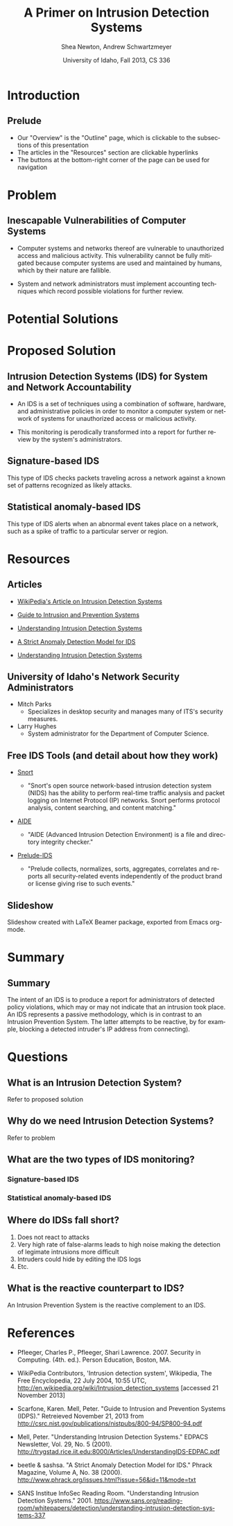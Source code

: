 #+TITLE:     A Primer on Intrusion Detection Systems
#+AUTHOR:    Shea Newton, Andrew Schwartzmeyer
#+EMAIL:     schw2620@vandals.uidaho.edu, newt5502@vandals.uidaho.edu
#+DATE:      University of Idaho, Fall 2013, CS 336
#+DESCRIPTION: Intrusion Detection Systems
#+KEYWORDS: IDS
#+LANGUAGE:  en
#+OPTIONS:   H:3 num:t toc:t \n:nil @:t ::t |:t ^:t -:t f:t *:t <:t
#+OPTIONS:   TeX:t LaTeX:t skip:nil d:nil todo:t pri:nil tags:not-in-toc
#+INFOJS_OPT: view:nil toc:nil ltoc:t mouse:underline buttons:0 path:http://orgmode.org/org-info.js
#+EXPORT_SELECT_TAGS: export
#+EXPORT_EXCLUDE_TAGS: noexport
#+LINK_UP:   
#+LINK_HOME: 
#+XSLT:
#+startup: beamer
#+LaTeX_CLASS: beamer
#+LaTeX_CLASS_OPTIONS: [bigger]
#+LaTeX_HEADER: \setbeameroption{show notes}
#+BEAMER_FRAME_LEVEL: 2
#+COLUMNS: %40ITEM %10BEAMER_env(Env) %9BEAMER_envargs(Env Args) %4BEAMER_col(Col) %10BEAMER_extra(Extra)
* DONE Presentation Draft One					   :noexport:
  DEADLINE: <2013-11-03 Sun>
For this assignment please submit a PDF with a draft of your
presentation. This is a GROUP assignment.

Your document should detail all the following information:

** DONE Title (1 slide).
Include title, presenters' names, and place. The content of this slide
is important for this submission.

** DONE Overview (1 slide).
Show us the structure of your presentation. The
content in this slide will change as you evolve your presentation but
you should have a pretty good idea of its structure.

** DONE Problem (1 slide).
Describe the problem you are investigating. The
content of this slide is important for this submission.

** DONE Proposed Solution and/or Techniques (1 minimum slide for now).
Please describe here very briefly options for solving the problem in
4, no detail is needed for this draft submission.

** TODO Resources Needed.
Please detail all resources you plan to use or have been using, this
includes documents, websites, tools and systems. These slides (set) is
important in this submission.

*** People

** DONE Summary (1 slide).
Please write a summary of the problem, the solutions and techniques,
and the path forward. This slide can be empty for the purposes of this
draft submission.

** DONE Questions (1 slide).
Give a general idea of topics that you would like your audience to
know after your presentation. In the final presentation you will need
to have here 5 questions that your audience would be able to answer in
5 minutes.

** DONE Citations.
Not needed at this time, will be needed in the final presentation.

** The grading of this presentation will be as follows:
- DraftOne: 100
- DraftTwo: 100
- FinalPresDocs: 200
- Delivery: 200
- Total of 600

* TODO Presentation Draft Two					   :noexport:
For this assignment please submit a PDF with a draft of your
presentation. This is a GROUP assignment.

Your document should detail all the following information:

1. Title (1 slide). Include title, presenters' names, and place.  
2. Overview (1 slide). Show us the structure of your presentation. 
3. Problem (1 slide): Describe the problem you are investigating. 
4. Potential Solutions.
5. Presented Solution Introduction.
6. Resources Used.
7. Summary (1 slide).
8. Questions (1 slide).

Present 5 Quickly answerable questions. Your audience would be able to
answer all these in 5 minutes.

9. References.

Please submit a PDF with one slide per page (top of the page) and your
comments and notes in the same page.


* Introduction
** Prelude
- Our "Overview" is the "Outline" page, which is clickable to the
  subsections of this presentation
- The articles in the "Resources" section are clickable hyperlinks
- The buttons at the bottom-right corner of the page can be used for
  navigation
* Problem
** Inescapable Vulnerabilities of Computer Systems
- Computer systems and networks thereof are vulnerable to unauthorized
  access and malicious activity. This vulnerability cannot be fully
  mitigated because computer systems are used and maintained by
  humans, which by their nature are fallible.

- System and network administrators must implement accounting
  techniques which record possible violations for further review.

\note{Sample notes}

* Potential Solutions
* Proposed Solution
** Intrusion Detection Systems (IDS) for System and Network Accountability
- An IDS is a set of techniques using a combination of software,
  hardware, and administrative policies in order to monitor a computer
  system or network of systems for unauthorized access or malicious
  activity.

- This monitoring is perodically transformed into a report for further
  review by the system's administrators.

** Signature-based IDS
This type of IDS checks packets traveling across a network against a
known set of patterns recognized as likely attacks.

** Statistical anomaly-based IDS
This type of IDS alerts when an abnormal event takes place on a
network, such as a spike of traffic to a particular server or region.

* Resources
** Articles
- [[http://en.wikipedia.org/wiki/Intrusion_detection_systems][WikiPedia's Article on Intrusion Detection Systems]]

- [[http://csrc.nist.gov/publications/nistpubs/800-94/SP800-94.pdf][Guide to Intrusion and Prevention Systems]]

- [[http://trygstad.rice.iit.edu:8000/Articles/UnderstandingIDS-EDPAC.pdf][Understanding Intrusion Detection Systems]]

- [[http://www.phrack.org/issues.html?issue=56&id=11&mode=txt][A Strict Anomaly Detection Model for IDS]]

- [[https://www.sans.org/reading-room/whitepapers/detection/understanding-intrusion-detection-systems-337][Understanding Intrusion Detection Systems]]

** University of Idaho's Network Security Administrators

- Mitch Parks
  - Specializes in desktop security and manages many of ITS's security
    measures.
- Larry Hughes 
  - System administrator for the Department of Computer Science.

** Free IDS Tools (and detail about how they work)

- [[http://www.snort.org][Snort]]

  - "Snort's open source network-based intrusion detection system
    (NIDS) has the ability to perform real-time traffic analysis and
    packet logging on Internet Protocol (IP) networks. Snort performs
    protocol analysis, content searching, and content matching."

- [[http://aide.sourceforge.net][AIDE]]

  - "AIDE (Advanced Intrusion Detection Environment) is a file and
    directory integrity checker."

- [[https://www.prelude-ids.org][Prelude-IDS]]

  - "Prelude collects, normalizes, sorts, aggregates, correlates and
    reports all security-related events independently of the product
    brand or license giving rise to such events."

** Slideshow
Slideshow created with LaTeX Beamer package, exported from Emacs org-mode.

* Summary
** Summary
The intent of an IDS is to produce a report for
administrators of detected policy violations, which may or may not
indicate that an intrusion took place. An IDS represents a passive
methodology, which is in contrast to an Intrusion Prevention
System. The latter attempts to be reactive, by for example, blocking a
detected intruder's IP address from connecting).

* Questions
** What is an Intrusion Detection System?
Refer to proposed solution
** Why do we need Intrusion Detection Systems?
Refer to problem
** What are the two types of IDS monitoring?
*** Signature-based IDS
*** Statistical anomaly-based IDS
** Where do IDSs fall short?
1. Does not react to attacks
2. Very high rate of false-alarms leads to high noise making the detection of legimate intrusions more difficult
3. Intruders could hide by editing the IDS logs
4. Etc.
** What is the reactive counterpart to IDS?
An Intrusion Prevention System is the reactive complement to an IDS.
* References

- Pfleeger, Charles P., Pfleeger, Shari Lawrence. 2007. Security in
  Computing. (4th. ed.). Person Education, Boston, MA.

- WikiPedia Contributors, 'Intrusion detection system', Wikipedia, The
  Free Encyclopedia, 22 July 2004, 10:55 UTC,
  <http://en.wikipedia.org/wiki/Intrusion_detection_systems> [accessed
  21 November 2013]

- Scarfone, Karen. Mell, Peter. "Guide to Intrusion and Prevention
  Systems (IDPS)." Retreieved November 21, 2013 from
  http://csrc.nist.gov/publications/nistpubs/800-94/SP800-94.pdf


- Mell, Peter. "Understanding Intrusion Detection Systems." EDPACS
  Newsletter, Vol. 29, No. 5 (2001). 
  http://trygstad.rice.iit.edu:8000/Articles/UnderstandingIDS-EDPAC.pdf

- beetle & sashsa. "A Strict Anomaly Detection Model for IDS." Phrack
  Magazine, Volume A, No. 38 (2000). 
  http://www.phrack.org/issues.html?issue=56&id=11&mode=txt

- SANS Institue InfoSec Reading Room. "Understanding Intrusion
  Detection Systems." 2001.
  https://www.sans.org/reading-room/whitepapers/detection/understanding-intrusion-detection-systems-337
